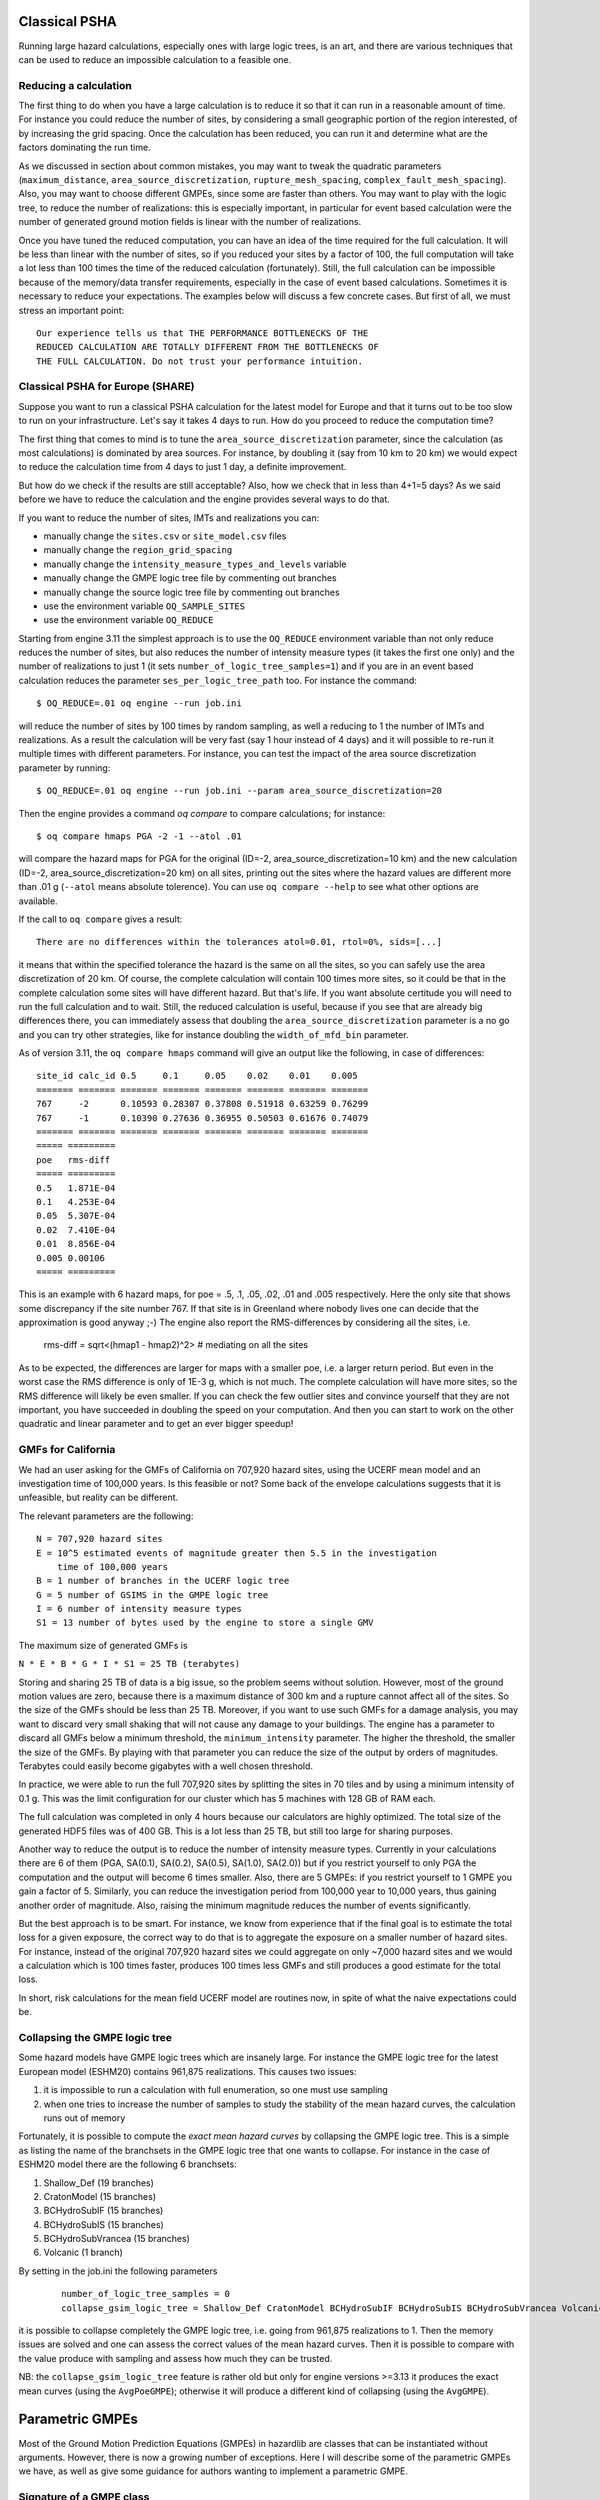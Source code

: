 Classical PSHA
====================

Running large hazard calculations, especially ones with large logic
trees, is an art, and there are various techniques that can be used to
reduce an impossible calculation to a feasible one.

Reducing a calculation
-------------------------------------------

The first thing to do when you have a large calculation is to reduce it
so that it can run in a reasonable amount of time. For instance you
could reduce the number of sites, by considering a small
geographic portion of the region interested, of by increasing the grid
spacing. Once the calculation has been reduced, you can run
it and determine what are the factors dominating the run time.

As we discussed in section about common mistakes, you may want to tweak
the quadratic parameters (``maximum_distance``,
``area_source_discretization``, ``rupture_mesh_spacing``,
``complex_fault_mesh_spacing``). Also, you may want to choose different
GMPEs, since some are faster than others. You may want to play with
the logic tree, to reduce the number of realizations: this is
especially important, in particular for event based calculation were
the number of generated ground motion fields is linear with the number
of realizations.

Once you have tuned the reduced computation, you can have an idea of the time
required for the full calculation. It will be less than linear with the number
of sites, so if you reduced your sites by a factor of 100, the
full computation will take a lot less than 100 times the time of the reduced
calculation (fortunately). Still, the full calculation can be impossible because
of the memory/data transfer requirements, especially in the case of event based
calculations. Sometimes it is necessary to reduce your expectations. The
examples below will discuss a few concrete cases. But first of all, we
must stress an important point::

 Our experience tells us that THE PERFORMANCE BOTTLENECKS OF THE
 REDUCED CALCULATION ARE TOTALLY DIFFERENT FROM THE BOTTLENECKS OF
 THE FULL CALCULATION. Do not trust your performance intuition.


Classical PSHA for Europe (SHARE)
--------------------------------------------

Suppose you want to run a classical PSHA calculation for the latest
model for Europe and that it turns out to be too slow to run on your
infrastructure. Let's say it takes 4 days to run. How do you proceed
to reduce the computation time?

The first thing that comes to mind is to tune the
``area_source_discretization`` parameter, since the calculation (as
most calculations) is dominated by area sources. For instance, by
doubling it (say from 10 km to 20 km) we would expect to reduce the
calculation time from 4 days to just 1 day, a definite improvement.

But how do we check if the results are still acceptable? Also, how we
check that in less than 4+1=5 days? As we said before we have to reduce
the calculation and the engine provides several ways to do that.

If you want to reduce the number of sites, IMTs and realizations you can:

- manually change the ``sites.csv`` or ``site_model.csv`` files
- manually change the ``region_grid_spacing``
- manually change the ``intensity_measure_types_and_levels`` variable
- manually change the GMPE logic tree file by commenting out branches
- manually change the source logic tree file by commenting out branches
- use the environment variable ``OQ_SAMPLE_SITES``
- use the environment variable ``OQ_REDUCE``

Starting from engine 3.11 the simplest approach is to use the ``OQ_REDUCE``
environment variable than not only reduce reduces the number of sites,
but also reduces the number of intensity measure types (it takes the
first one only) and the number of realizations to just 1 (it sets
``number_of_logic_tree_samples=1``) and if you are in an event based
calculation reduces the parameter ``ses_per_logic_tree_path`` too.
For instance the command::

  $ OQ_REDUCE=.01 oq engine --run job.ini

will reduce the number of sites by 100 times by random sampling, as well
a reducing to 1 the number of IMTs and realizations. As a result the
calculation will be very fast (say 1 hour instead of 4 days) and it
will possible to re-run it multiple times with different parameters.
For instance, you can test the impact of the area source discretization
parameter by running::
  
  $ OQ_REDUCE=.01 oq engine --run job.ini --param area_source_discretization=20

Then the engine provides a command `oq compare` to compare calculations;
for instance::

  $ oq compare hmaps PGA -2 -1 --atol .01

will compare the hazard maps for PGA for the original
(ID=-2, area_source_discretization=10 km) and the new calculation
(ID=-2, area_source_discretization=20 km) on all sites, printing out
the sites where the hazard values are different more than .01 g
(``--atol`` means absolute tolerence). You can use ``oq compare --help``
to see what other options are available.

If the call to ``oq compare`` gives a result::
  
  There are no differences within the tolerances atol=0.01, rtol=0%, sids=[...]

it means that within the specified tolerance the hazard is the same
on all the sites, so you can safely use the area discretization of 20
km. Of course, the complete calculation will contain 100 times more
sites, so it could be that in the complete calculation some sites
will have different hazard. But that's life. If you want absolute
certitude you will need to run the full calculation and to wait.
Still, the reduced calculation is useful, because if you see that
are already big differences there, you can immediately assess that
doubling the ``area_source_discretization`` parameter is a no go and
you can try other strategies, like for instance doubling the
``width_of_mfd_bin`` parameter.

As of version 3.11, the ``oq compare hmaps`` command will give an output like
the following, in case of differences::

   site_id calc_id 0.5     0.1     0.05    0.02    0.01    0.005
   ======= ======= ======= ======= ======= ======= ======= =======
   767     -2      0.10593 0.28307 0.37808 0.51918 0.63259 0.76299
   767     -1      0.10390 0.27636 0.36955 0.50503 0.61676 0.74079
   ======= ======= ======= ======= ======= ======= ======= =======
   ===== =========
   poe   rms-diff
   ===== =========
   0.5   1.871E-04
   0.1   4.253E-04
   0.05  5.307E-04
   0.02  7.410E-04
   0.01  8.856E-04
   0.005 0.00106  
   ===== =========

This is an example with 6 hazard maps, for poe = .5, .1, .05, .02, .01
and .005 respectively. Here the only site that shows some discrepancy
if the site number 767. If that site is in Greenland where nobody lives
one can decide that the approximation is good anyway ;-)
The engine also report the RMS-differences by considering all the sites,
i.e.

   rms-diff = sqrt<(hmap1 - hmap2)^2>  # mediating on all the sites

As to be expected, the differences are larger for maps with a smaller poe,
i.e. a larger return period. But even in the worst case the RMS difference
is only of 1E-3 g, which is not much. The complete calculation will have
more sites, so the RMS difference will likely be even smaller.
If you can check the few outlier sites and convince yourself that
they are not important, you have succeeded in doubling the speed
on your computation. And then you can start to work on the other
quadratic and linear parameter and to get an ever bigger speedup!

GMFs for California
-----------------------------------------

We had an user asking for the GMFs of California on 707,920 hazard sites,
using the UCERF mean model and an investigation time of 100,000 years.
Is this feasible or not? Some back of the envelope calculations
suggests that it is unfeasible, but reality can be different.

The relevant parameters are the following::

 N = 707,920 hazard sites
 E = 10^5 estimated events of magnitude greater then 5.5 in the investigation
     time of 100,000 years
 B = 1 number of branches in the UCERF logic tree
 G = 5 number of GSIMS in the GMPE logic tree
 I = 6 number of intensity measure types
 S1 = 13 number of bytes used by the engine to store a single GMV

The maximum size of generated GMFs is

``N * E * B * G * I * S1 = 25 TB (terabytes)``

Storing and sharing 25 TB of data is a big issue, so the problem seems
without solution. However, most of the ground motion values are zero,
because there is a maximum distance of 300 km and a rupture cannot
affect all of the sites. So the size of the GMFs should be less than
25 TB. Moreover, if you want to use such GMFs for a damage analysis,
you may want to discard very small shaking that will not cause any
damage to your buildings. The engine has a parameter to discard all
GMFs below a minimum threshold, the ``minimum_intensity`` parameter. The
higher the threshold, the smaller the size of the GMFs. By playing
with that parameter you can reduce the size of the output by orders of
magnitudes. Terabytes could easily become gigabytes with a well chosen
threshold.

In practice, we were able to run the full 707,920 sites by
splitting the sites in 70 tiles and by using a minimum intensity of 0.1 g. This
was the limit configuration for our cluster which has 5 machines with
128 GB of RAM each. 

The full calculation was completed in only 4 hours because our calculators
are highly optimized. The total size of the generated HDF5 files was
of 400 GB. This is a lot less than 25 TB, but still too large for sharing
purposes.

Another way to reduce the output is to reduce the number of intensity
measure types. Currently in your calculations there are 6 of them
(PGA, SA(0.1), SA(0.2), SA(0.5), SA(1.0), SA(2.0)) but if you restrict
yourself to only PGA the computation and the output will become 6
times smaller. Also, there are 5 GMPEs: if you restrict yourself to 1 GMPE
you gain a factor of 5. Similarly, you can reduce the investigation period
from 100,000 year to 10,000 years, thus gaining another order of magnitude.
Also, raising the minimum magnitude reduces the number of events significantly.

But the best approach is to be smart. For instance, we know from experience
that if the final goal is to estimate the total loss for a given exposure, the
correct way to do that is to aggregate the exposure on a smaller number of
hazard sites. For instance, instead of the original 707,920 hazard sites
we could aggregate on only ~7,000 hazard sites and we would a calculation
which is 100 times faster, produces 100 times less GMFs and still produces
a good estimate for the total loss.

In short, risk calculations for the mean field UCERF model are routines
now, in spite of what the naive expectations could be.

Collapsing the GMPE logic tree
---------------------------------------

Some hazard models have GMPE logic trees which are insanely large. For instance
the GMPE logic tree for the latest European model (ESHM20) contains
961,875 realizations. This causes two issues:

1. it is impossible to run a calculation with full enumeration, so one must
   use sampling
2. when one tries to increase the number of samples to study the stability
   of the mean hazard curves, the calculation runs out of memory

Fortunately, it is possible to compute the *exact mean hazard curves*
by collapsing the GMPE logic tree. This is a simple as listing the
name of the branchsets in the GMPE logic tree that one wants to collapse.
For instance in the case of ESHM20 model there are the following 6
branchsets:

1. Shallow_Def (19 branches)
2. CratonModel (15 branches)
3. BCHydroSubIF (15 branches)
4. BCHydroSubIS (15 branches)
5. BCHydroSubVrancea (15 branches)
6. Volcanic (1 branch)

By setting in the job.ini the following parameters

 ::

  number_of_logic_tree_samples = 0
  collapse_gsim_logic_tree = Shallow_Def CratonModel BCHydroSubIF BCHydroSubIS BCHydroSubVrancea Volcanic

it is possible to collapse completely the GMPE logic tree, i.e. going
from 961,875 realizations to 1. Then the memory issues are solved and
one can assess the correct values of the mean hazard curves. Then
it is possible to compare with the value produce with sampling and
assess how much they can be trusted.

NB: the ``collapse_gsim_logic_tree`` feature is rather old but only
for engine versions >=3.13 it produces the exact mean curves (using
the ``AvgPoeGMPE``); otherwise it will produce a different kind of collapsing
(using the ``AvgGMPE``).

Parametric GMPEs
===================================

Most of the Ground Motion Prediction Equations (GMPEs) in hazardlib
are classes that can be instantiated without arguments. However, there
is now a growing number of exceptions. Here I will describe some of
the parametric GMPEs we have, as well as give some guidance for
authors wanting to implement a parametric GMPE.

Signature of a GMPE class
-------------------------

The more robust way to define parametric GMPEs is to use
a ``**kwargs`` signature (robust against subclassing):

.. code-block:: python

 from openquake.hazardlib.gsim.base import GMPE

 class MyGMPE(GMPE):
    def __init__(self, **kwargs):
        super().__init__(**kwargs)
        # doing some initialization here


The call to ``super().__init__`` will set a ``self.kwargs`` attribute
and perform a few checks, like raising a warning if the GMPE is experimental.
In absence of parameters ``self.kwargs`` is the empty dictionary, but in general
it is non-empty and it can be arbitrarily nested, with only one limitation:
it must be a *dictionary of literal Python
objects* so that it admits a TOML representation.

TOML is a simple format similar to the ``.ini`` format but
hierarchical (see https://github.com/toml-lang/toml#user-content-example).
It is used by lots of people in the IT world, not only in Python.
The advantage of TOML is that it is a lot more readable than JSON and XML and
simpler than YAML: moreover, it is perfect for serializing into text literal
Python objects like dictionaries and lists. The serialization feature
is essential for the engine since the GMPEs are read from the GMPE
logic tree file which is a text file, and because the GMPEs are saved
into the datastore as text, in the dataset ``full_lt/gsim_lt``.

The examples below will clarify how it works.

GMPETable
---------

Historically, the first parametric GMPE was the GMPETable, introduced many
years ago to support the Canada model. The GMPETable class has a single
parameter, called ``gmpe_table``, which is a (relative) pathname to an
.hdf5 file with a fixed format, containing a tabular representation of
the GMPE, numeric rather than analytic.

You can find an example of use of GMPETables in the test
openquake/qa_tests_data/case_18, which contains three tables in its
logic tree:

.. code-block:: xml

        <logicTreeBranch branchID="b11">
          <uncertaintyModel>
            [GMPETable]
            gmpe_table = "Wcrust_low_rhypo.hdf5"
          </uncertaintyModel>
          <uncertaintyWeight>0.16</uncertaintyWeight>
        </logicTreeBranch>
        <logicTreeBranch branchID="b12">
          <uncertaintyModel>
            [GMPETable]
            gmpe_table = "Wcrust_med_rhypo.hdf5"
          </uncertaintyModel>
          <uncertaintyWeight>0.68</uncertaintyWeight>
        </logicTreeBranch>
        <logicTreeBranch branchID="b13">
          <uncertaintyModel>
            [GMPETable]
            gmpe_table = "Wcrust_high_rhypo.hdf5"
          </uncertaintyModel>
          <uncertaintyWeight>0.16</uncertaintyWeight>
        </logicTreeBranch>

As you see, the TOML format is used inside the ``uncertaintyModel`` tag;
the text::

    [GMPETable]
    gmpe_table = "Wcrust_low_rhypo.hdf5"

is automatically translated into a dictionary
``{'GMPETable': {'gmpe_table': "Wcrust_low_rhypo.hdf5"}}`` and the ``.kwargs``
dictionary passed to the GMPE class is simply

.. code-block:: python

   {'gmpe_table': "Wcrust_low_rhypo.hdf5"}

NB: you may see around old GMPE logic files using a different syntax,
without TOML:

.. code-block:: xml

       <logicTreeBranch branchID="b11">
          <uncertaintyModel gmpe_table="Wcrust_low_rhypo.hdf5">
             GMPETable
          </uncertaintyModel>
          <uncertaintyWeight>0.16</uncertaintyWeight>
       </logicTreeBranch>
          <logicTreeBranch branchID="b12">
          <uncertaintyModel gmpe_table="Wcrust_med_rhypo.hdf5">
             GMPETable
          </uncertaintyModel>
          <uncertaintyWeight>0.68</uncertaintyWeight>
       </logicTreeBranch>
          <logicTreeBranch branchID="b13">
          <uncertaintyModel gmpe_table="Wcrust_high_rhypo.hdf5">
             GMPETable
          </uncertaintyModel>
          <uncertaintyWeight>0.16</uncertaintyWeight>
       </logicTreeBranch>

This is a legacy syntax, which is still supported and will likely be supported
forever, but we recommend to use the new TOML-based syntax, which is
more general. The old syntax has the limitation of being non-hierarchic,
making it impossible to define MultiGMPEs involving parametric GMPEs:
this is why we switched to TOML.

File-dependent GMPEs
-----------------------------------------

It is possible to define other GMPEs taking one or more filenames as parameters.
Everything will work provided you respect the following rules:

1. there is a naming convention on the file parameters, that must end with
   the suffix ``_file`` or ``_table``
2. the files must be read at GMPE initialization time
   (i.e. in the ``__init__`` method)
3. they must be read with the ``GMPE.open`` method, NOT with the
   ``open`` builtin;
4. in the gsim logic tree file you must use **relative** path names
   
The constraint on the argument names makes it possible for the engine
to collect all the files required by the GMPEs; moreover, since the path names
are relative, the `oq zip` command can work making it easy to ship runnable
calculations. The engine also stores
in the datastore a copy of all of the required input files. Without the copy,
it would not be possible from the datastore
to reconstruct the inputs, thus making it impossible to dump and restore
calculations from a server to a different machine.

The constraint about reading at initialization time makes it possible
for the engine to work on a cluster. The issue is that GMPEs are
instantiated in the controller and used in the worker nodes, which
*do not have access to the same filesystem*.
If the files are read after instantiation, you will get a file not
found error when running on a cluster.

The reason why you cannot use the standard ``open`` builtin to read the
files is that the engine must be able to read the GMPE inputs from the
datastore copies (think of the case when the ``calc_XXX.hdf5`` has been
copied to a different machine). In order to do that, there is some
magic based on the naming convention. For instance, if your GMPE must
read a text file with argument name `text_file` you should write
the following code:

.. code-block:: python

    class GMPEWithTextFile(GMPE):
        def __init__(self, **kwargs):
            super().__init__(**kwargs)
            with self.open(kwargs['text_file']) as myfile:  # good
                self.text = myfile.read().decode('utf-8')

You should NOT write the following, because it will break the
engine, for instance by making it impossible to export the
results of a calculation:

.. code-block:: python

    class GMPEWithTextFile(GMPE):
        def __init__(self, **kwargs):
            super().__init__(**kwargs)
            with open(kwargs['text_file']) as myfile:  # bad
                self.text = myfile.read()

NB: writing

.. code-block:: python

    class GMPEWithTextFile(GMPE):
        def __init__(self, text_file):
            super().__init__(text_file=text_file)
            with self.open(text_file) as myfile:  # good
                self.text = myfile.read().decode('utf-8')

would work but it is discouraged. It is best to keep the ``**kwargs``
signature so that the call to ``super().__init__(**kwargs)`` will
work out-of-the-box even if in the future subclasses of `GMPEWithTextFile`
with different parameters will appear: this is defensive programming.

MultiGMPE
-----------------

Another example of parametric GMPE is the MultiGMPE class. A MultiGMPE
is a dictionary of GMPEs, keyed by Intensity Measure Type. It is useful
in geotechnical applications and in general in any situation where you
have GMPEs depending on the IMTs. You can find an example in our test
openquake/qa_tests_data/classical/case_1:

.. code-block:: xml
   
           <logicTreeBranch branchID="b1">
              <uncertaintyModel>
                [MultiGMPE."PGA".AkkarBommer2010]
                [MultiGMPE."SA(0.1)".SadighEtAl1997]
              </uncertaintyModel>
              <uncertaintyWeight>1.0</uncertaintyWeight>
            </logicTreeBranch>

Here the engine will use the GMPE ``AkkarBommer2010`` for ``PGA`` and
``SadighEtAl1997`` for ``SA(0.1)``. The ``.kwargs`` passed to the
``MultiGMPE`` class will have the form:

.. code-block:: python

   {'PGA': {'AkkarBommer2010': {}},
    'SA(0.1)': {'SadighEtAl1997': {}}}

The beauty of the TOML format is that it is hierarchic, so if we wanted
to use parametric GMPEs in a MultiGMPE we could. Here is an example
using the GMPETable `Wcrust_low_rhypo.hdf5` for ``PGA`` and
`Wcrust_med_rhypo.hdf5` for ``SA(0.1)`` (the example has no physical
meaning, it is just an example):

.. code-block:: xml

           <logicTreeBranch branchID="b1">
              <uncertaintyModel>
                [MultiGMPE."PGA".GMPETable]
                  gmpe_table = "Wcrust_low_rhypo.hdf5"
                [MultiGMPE."SA(0.1)".GMPETable]
                  gmpe_table = "Wcrust_med_rhypo.hdf5"
              </uncertaintyModel>
              <uncertaintyWeight>1.0</uncertaintyWeight>
            </logicTreeBranch>

GenericGmpeAvgSA
----------------

In engine 3.4 we introduced a GMPE that manages a range of spectral
accelerations and acts in terms of an average spectral acceleration.
You can find an example of use in openquake/qa_tests/data/classical/case_34:

.. code-block:: xml
   
           <logicTreeBranch branchID="b1">
               <uncertaintyModel>
                  [GenericGmpeAvgSA]
                  gmpe_name = "BooreAtkinson2008"
                  avg_periods = [0.5, 1.0, 2.0]
                  corr_func = "baker_jayaram"
               </uncertaintyModel>
               <uncertaintyWeight>1.0</uncertaintyWeight>
           </logicTreeBranch>

As you see, the format is quite convenient when there are several arguments
of different types: here we have two strings (``gmpe_name`` and
``corr_func``) and a list of floats (``avg_periods``). The dictionary
passed to the underlying class will be

.. code-block:: python

   {'gmpe_name': "BooreAtkinson2008",
    'avg_periods': [0.5, 1.0, 2.0],
    'corr_func': "baker_jayaram"}


ModifiableGMPE
----------------

In engine 3.10 we introduced a ``ModifiableGMPE`` class which is able
to modify the behavior of an underlying GMPE. Here is an example of
use in the logic tree file:

.. code-block:: xml

                    <uncertaintyModel>
                        [ModifiableGMPE]
                        gmpe.AkkarEtAlRjb2014 = {}
                        set_between_epsilon.epsilon_tau = 0.5
                    </uncertaintyModel>

Here `set_between_epsilon` is simply shifting the mean with the formula
`mean -> mean + epsilon_tau * inter_event`. In the future ``ModifiableGMPE``
will likely grow more methods. If you want to understand how it works you
should look at the source code:
                    
https://github.com/gem/oq-engine/blob/master/openquake/hazardlib/gsim/mgmpe/modifiable_gmpe.py

MultiPointSources
=============================

Starting from version 2.5, the OpenQuake Engine is able to manage
MultiPointSources, i.e. collections of point sources with specific
properties. A MultiPointSource is determined by a mesh of points,
a MultiMFD magnitude-frequency-distribution and 9 other parameters:

1. tectonic region type
2. rupture mesh spacing
3. magnitude-scaling relationship
4. rupture aspect ratio
5. temporal occurrence model
6. upper seismogenic depth
7. lower seismogenic depth
8. NodalPlaneDistribution
9. HypoDepthDistribution

The MultiMFD magnitude-frequency-distribution is a collection of
regular MFD instances (one per point); in order to instantiate a
MultiMFD object you need to pass a string describing the kind of
underlying MFD ('arbitraryMFD', 'incrementalMFD',
'truncGutenbergRichterMFD' or 'YoungsCoppersmithMFD'), a float
determining the magnitude bin width and few arrays describing the
parameters of the underlying MFDs. For instance, in the case of an
'incrementalMFD', the parameters are `min_mag` and `occurRates` and
a `MultiMFD` object can be instantiated as follows::

  mmfd = MultiMFD('incrementalMFD',
                size=2,
                bin_width=[2.0, 2.0],
                min_mag=[4.5, 4.5],
                occurRates=[[.3, .1], [.4, .2, .1]])

In this example there are two points and two underlying MFDs; the
occurrence rates can be different for different MFDs: here the first
one has 2 occurrence rates while the second one has 3 occurrence
rates.

Having instantiated the `MultiMFD`, a `MultiPointSource` can be instantiated
as in this example::

   npd = PMF([(0.5, NodalPlane(1, 20, 3)),
             (0.5, NodalPlane(2, 2, 4))])
   hd = PMF([(1, 4)])
   mesh = Mesh(numpy.array([0, 1]), numpy.array([0.5, 1]))
   tom = PoissonTOM(50.)
   rms = 2.0
   rar = 1.0
   usd = 10
   lsd = 20
   mps = MultiPointSource('mp1', 'multi point source',
                          'Active Shallow Crust',
                           mmfd, rms, PeerMSR(), rar,
                           tom, usd, lsd, npd, hd, mesh)

There are two major advantages when using `MultiPointSources`:

1. the space used is a lot less than the space needed for an equivalent
   set of PointSources (less memory, less data transfer)
2. the XML serialization of a MultiPointSource is a lot more efficient (say
   10 times less disk space, and faster read/write times)
   
At computation time MultiPointSources are split into PointSources and are
indistinguishable from those. The serialization is the same as for other
source typologies (call `write_source_model(fname, [mps])` or
`nrml.to_python(fname, sourceconverter)`) and in XML a `multiPointSource`
looks like this::

            <multiPointSource
            id="mp1"
            name="multi point source"
            tectonicRegion="Stable Continental Crust"
            >
                <multiPointGeometry>
                    <gml:posList>
                        0.0 1.0 0.5 1.0
                    </gml:posList>
                    <upperSeismoDepth>
                        10.0
                    </upperSeismoDepth>
                    <lowerSeismoDepth>
                        20.0
                    </lowerSeismoDepth>
                </multiPointGeometry>
                <magScaleRel>
                    PeerMSR
                </magScaleRel>
                <ruptAspectRatio>
                    1.0
                </ruptAspectRatio>
                <multiMFD
                kind="incrementalMFD"
                size=2
                >
                    <bin_width>
                        2.0 2.0
                    </bin_width>
                    <min_mag>
                        4.5 4.5
                    </min_mag>
                    <occurRates>
                        0.10 0.05 0.40 0.20 0.10
                    </occurRates>
                    <lengths>
                        2 3
                    </lengths>
                </multiMFD>
                <nodalPlaneDist>
                    <nodalPlane dip="20.0" probability="0.5" rake="3.0" strike="1.0"/>
                    <nodalPlane dip="2.0" probability="0.5" rake="4.0" strike="2.0"/>
                </nodalPlaneDist>
                <hypoDepthDist>
                    <hypoDepth depth="14.0" probability="1.0"/>
                </hypoDepthDist>
            </multiPointSource>

The node `<lengths>` contains the lengths of the occurrence rates, 2 and 3
respectively in this example. This is needed since the serializer writes
the occurrence rates sequentially (in this example they are the 5 floats
`0.10 0.05 0.40 0.20 0.10`) and the information about their grouping would
be lost otherwise.

There is an optimization for the case of homogeneous parameters;
for instance in this example the `bin_width` and `min_mag` are the same
in all points; then it is possible to store these as one-element lists::

   mmfd = MultiMFD('incrementalMFD',
                   size=2,
                   bin_width=[2.0],
                   min_mag=[4.5],
                   occurRates=[[.3, .1], [.4, .2, .1]])

This saves memory and data transfer, compared to the version of the code
above.

Notice that writing `bin_width=2.0` or `min_mag=4.5` would be an error: the
parameters must be vector objects; if their length is 1 they are
treated as homogeneous vectors of size `size`. If their length is different
from 1 it must be equal to `size`, otherwise you will get an error at
instantiation time.

The point source gridding approximation
=================================================

WARNING: *the point source gridding approximation is used only in
classical calculations, not in event based calculations!*

Most hazard calculations are dominated by distributed seismicity, i.e.
area sources and multipoint sources that for the engine are just
regular point sources. In such situations the parameter governing the
performance is the grid spacing: a calculation with a grid spacing of
50 km produces 25 times less ruptures and it is expected to be 25
times faster than a calculation with a grid spacing of 10 km.

The *point source gridding approximation* is a smart way
of raising the grid spacing without losing too much precision and
without losing too much performance.

The idea is two use two kinds of point sources: the original ones and a
set of "effective" ones (instances of the class
``CollapsedPointSource``) that essentially are the original sources averaged
on a larger grid, determined by the parameter ``ps_grid_spacing``.

The plot below should give the idea, the points being the original sources
and the squares with ~25 sources each being associated to the collapsed
sources:

.. image:: gridding.png

For distant sites it is possible to use the large
grid (i.e. the CollapsePointSources) without losing much precision,
while for close points the original sources must be used.

The engine uses the parameter ``pointsource_distance``
to determine when to use the original sources and when to use the
collapsed sources.

If the ``maximum_distance`` has a value of 500 km and the
``pointsource_distance`` a value of 50 km, then (50/500)^2 = 1%
of the sites will be close and 99% of the sites will be far.
Therefore you will able to use the collapsed sources for
99% percent of the sites and a huge speedup is to big expected
(in reality things are a bit more complicated, since the engine also consider
the fact that ruptures have a finite size, but you get the idea).

Application: making the Canada model 26x faster
------------------------------------------------

In order to give a concrete example, I ran the Canada 2015 model on 7 cities
by using the following ``site_model.csv`` file:

+----------------+------+-----+------+----------+----------+
| custom_site_id |  lon | lat | vs30 |    z1pt0 |    z2pt5 |
+----------------+------+-----+------+----------+----------+
| montre         |  -73 |  45 |  368 | 393.6006 | 1.391181 |
+----------------+------+-----+------+----------+----------+
| calgar         | -114 |  51 |  451 | 290.6857 | 1.102391 |
+----------------+------+-----+------+----------+----------+
| ottawa         |  -75 |  45 |  246 | 492.3983 | 2.205382 |
+----------------+------+-----+------+----------+----------+
| edmont         | -113 |  53 |  372 | 389.0669 | 1.374081 |
+----------------+------+-----+------+----------+----------+
| toront         |  -79 |  43 |  291 | 465.5151 | 1.819785 |
+----------------+------+-----+------+----------+----------+
| winnip         |  -97 |  50 |  229 | 499.7842 | 2.393656 |
+----------------+------+-----+------+----------+----------+
| vancou         | -123 |  49 |  600 | 125.8340 | 0.795259 |
+----------------+------+-----+------+----------+----------+

Notice that we are using a ``custom_site_id`` field to identify the cities.
This is possible only in engine versions >= 3.13, where ``custom_site_id``
has been extended to accept strings of at most 6 characters, while
before only integers were accepted (we could have used a zip code instead).

If no special approximations are used, the calculation is extremely
slow, since the model is extremely large. On the the GEM cluster (320
cores) it takes over 2 hours to process the 7 cities. The dominating
operation, as of engine 3.13, is "computing mean_std" which takes, in
total, 925,777 seconds split across the 320 cores, i.e. around 48
minutes per core. This is way too much and it would make impossible to
run the full model with ~138,000 sites. An analysis shows that the
calculation time is totally dominated by the point sources. Moreover,
the engine prints a warning saying that I should use the
``pointsource_distance`` approximation. Let's do so, i.e. let us set

``pointsource_distance = 50``

in the job.ini file. That alone triples the speed of the engine, and
the calculation times in "computing mean_std" goes down to 324,241 seconds,
i.e. 16 minutes per core, in average. An analysis of the hazard curves
shows that there is practically no difference between the original curves
and the ones computed with the approximation on::

  $ oq compare hcurves PGA <first_calc_id> <second_calc_id>
  There are no differences within the tolerances atol=0.001, rtol=0%, sids=[0 1 2 3 4 5 6]

However, this is not enough. We are still too slow to run the full model in
a reasonable amount of time. Enters the point source gridding. By setting

``ps_grid_spacing=50``

we can spectacularly reduce the calculation time to 35,974s, down by
nearly an order of magnitude! This time ``oq compare hcurves``
produces some differences on the last city but they are minor and not
affecting the hazard maps::

  $ oq compare hmaps PGA <first_calc_id> <third_calc_id>
  There are no differences within the tolerances atol=0.001, rtol=0%, sids=[0 1 2 3 4 5 6]

The following table collects the results:

+--------------------+-----------+----------------------+---------+
| operation          | calc_time | approx               | speedup |
+--------------------+-----------+----------------------+---------+
| computing mean_std | 925_777   | no approx            |      1x |
+--------------------+-----------+----------------------+---------+
| computing mean_std | 324_241   | pointsource_distance |      3x |
+--------------------+-----------+----------------------+---------+
| computing mean_std | 35_974    | ps_grid_spacing      |     26x |
+--------------------+-----------+----------------------+---------+

It should be noticed that if you have 130,000 sites it is likely that
there will be a few sites where the point source gridding
approximation gives results quite different for the exact results.
The commands ``oq compare`` allows you to figure out which are the
problematic sites, where they are and how big is the difference from
the exact results.

You should take into account that even the "exact" results
have uncertainties due to all kind of reasons, so even a large
difference can be quite acceptable. In particular if the hazard is
very low you can ignore any difference since it will have no impact on
the risk.

Points with low hazard are expected to have large differences, this is
why by default `oq compare` use an absolute tolerance of 0.001g, but
you can raise that to 0.01g or more.  You can also give a relative
tolerance of 10% or more. Internally ``oq compare`` calls the
function ``numpy.allclose`` see
https://numpy.org/doc/stable/reference/generated/numpy.allclose.html
for a description of how the tolerances work.

By increasing the ``pointsource_distance`` parameter and decreasing the
``ps_grid_spacing`` parameter one can make the approximation as
precise as wanted, at the expense of a larger runtime.

NB: the fact that the Canada model with 7 cities can be made 26 times
faster does not mean that the same speedup apply when you consider the full
130,000+ sites. A test with ``ps_grid_spacing=pointsource_distance=50``
gives a speedup of 7 times, which is still very significant.

How to determine the "right" value for the ``ps_grid_spacing`` parameter
------------------------------------------------------------------------

The trick is to run a sensitivity analysis on a reduced calculation.
Set in the job.ini something like this::

 sensitivity_analysis = {'ps_grid_spacing': [0, 20, 40, 60]}

and then run::

 $ OQ_SAMPLE_SITES=.01 oq engine --run job.ini

This will run sequentially 4 calculations with different values of the
``ps_grid_spacing``. The first calculation, the one with
``ps_grid_spacing=0``, is the exact calculation, with the approximation
disabled, to be used as reference.

Notice that setting the environment variable ``OQ_SAMPLE_SITES=.01``
will reduced by 100x the number of sites: this is essential in order to
make the calculation times acceptable in large calculations.

After running the 4 calculations you can compare the times by using
``oq show performance`` and the precision by using ``oq
compare``. From that you can determine which value of the
``ps_grid_spacing`` gives a good speedup with a decent
precision. Calculations with plenty of nodal planes and hypocenters
will benefit from lower values of ``ps_grid_spacing`` while
calculations with a single nodal plane and hypocenter for each source
will benefit from higher values of ``ps_grid_spacing``.

If you are interested only in speed and not in precision, you can set
``calculation_mode=preclassical``, run the sensitivity analysis in parallel
very quickly and then use the ``ps_grid_spacing`` value corresponding to
the minimum weight of the source model, which can be read from the
logs. Here is the trick to run the calculations in parallel::

 $ oq engine --multi --run job.ini -p calculation_mode=preclassical

And here is how to extract the weight information, in the example of
Alaska, with job IDs in the range 31692-31695::

 $ oq db get_weight 31692
 <Row(description=Alaska{'ps_grid_spacing': 0}, message=tot_weight=1_929_504, max_weight=120_594, num_sources=150_254)>
 $ oq db get_weight 31693
 <Row(description=Alaska{'ps_grid_spacing': 20}, message=tot_weight=143_748, max_weight=8_984, num_sources=22_727)>
 $ oq db get_weight 31694
 <Row(description=Alaska{'ps_grid_spacing': 40}, message=tot_weight=142_564, max_weight=8_910, num_sources=6_245)>
 $ oq db get_weight 31695
 <Row(description=Alaska{'ps_grid_spacing': 60}, message=tot_weight=211_542, max_weight=13_221, num_sources=3_103)>

The lowest weight is 142_564, corresponding to a ``ps_grid_spacing``
of 40km; since the weight is 13.5 times smaller than the weight for
the full calculation (1_929_504), this is the maximum speedup that we
can expect from using the approximation.

Note 1: the weighting algorithm changes at every release, so only relative
weights at a fixed release are meaningful and it does not make sense to
compare weights across engine releases.

Note 2: the precision and performance of the ``ps_grid_spacing`` approximation
change at every release: you should not expect to get the same numbers and
performance across releases even if the model is the same and the parameters
are the same.

disagg_by_src
=======================================

Given a system of various sources affecting a specific site,
one very common question to ask is: what are the more relevant sources,
i.e. which sources contribute the most to the mean hazard curve?
The engine is able to answer such question by setting the ``disagg_by_src``
flag in the job.ini file. When doing that, the engine saves in
the datastore a 5-dimensional array called ``disagg_by_src`` with
dimensions (site ID, realization ID, intensity measure type,
intensity measure level, source ID). For that it is possible to extract
the contribution of each source to the mean hazard curve (interested
people should look at the code in the function ``check_disagg_by_src``).
The array ``disagg_by_src`` can also be read as a pandas DataFrame,
then getting something like the following::

 >> dstore.read_df('disagg_by_src', index='src_id')
                site_id  rlz_id  imt  lvl         value
 ASCTRAS407           0       0  PGA    0  9.703749e-02
 IF-CFS-GRID03        0       0  PGA    0  3.720510e-02
 ASCTRAS407           0       0  PGA    1  6.735009e-02
 IF-CFS-GRID03        0       0  PGA    1  2.851081e-02
 ASCTRAS407           0       0  PGA    2  4.546237e-02
 ...                ...     ...  ...  ...           ...
 IF-CFS-GRID03        0      31  PGA   17  6.830692e-05
 ASCTRAS407           0      31  PGA   18  1.072884e-06
 IF-CFS-GRID03        0      31  PGA   18  1.275539e-05
 ASCTRAS407           0      31  PGA   19  1.192093e-07
 IF-CFS-GRID03        0      31  PGA   19  5.960464e-07

The ``value`` field here is the probability of exceedence in the hazard
curve. The ``lvl`` field is an integer corresponding to the intensity
measure level in the hazard curve.

There is a consistency check comparing the mean hazard curves
with the value obtained by composing the probab `disagg_by_src` array,
for the heighest level of each intensity measure type.

It should be noticed that many hazard models contain thousands of
sources and as a consequence the ``disagg_by_src`` matrix can be
impossible to compute without running out of memory. Even if you have
enough memory, having a very large ``disagg_by_src`` matrix is a bad
idea, so there is a limit on the size of the matrix, hard-coded to 4
GB. The way to circumvent the limit is to reduce the number of
sources: for instance you could convert point sources in multipoint
sources.

In engine 3.15 we also introduced the so-called "colon convention" on source
IDs: if you have many sources that for some reason can be collected
together - for instance because they are all in the same region or
because they are components of a same source split by magnitude - you
can tell to the engine to collect them in the ``disagg_by_src``
matrix. The trick is to use IDs with the same prefix, a colon and then a
numeric index. For instance, if you had 3 sources with IDs ``src_mag_6.65``,
``src_mag_6.75``, ``src_mag_6.85``, fragments of the same source with
different magnitudes, you could change their IDs to something like
``src:0``, ``src:1``, ``src:2`` and that would reduce the size of the
matrix ``disagg_by_src`` by 3 times by collecting together the contributions
of each source. There is no restriction on the numeric indices to start
from 0, so using the names ``src:665``, ``src:675``, ``src:685`` would
work too and would be clearer: the IDs should be unique, however.

If the IDs are not unique and the engine determines that the underlying
sources are different, then an extension "semicolon + incremental index"
is automatically added. This is useful when the hazard modeler wants
to define a model where the same source appears in different versions
having changed some of the parameters. In that case the modeler should
use always the same ID: the engine will automatically distinguish the
sources during the calculation of the hazard curves and consider them the same
when saving the array ``disagg_by_src``: you can see an example in the
test ``qa_tests_data/classical/case_79`` in the engine code base. In that
case the ``source_info`` dataset will list 6 sources 
``ASCTRAS407;0``, ``ASCTRAS407;1``, ``ASCTRAS407;2``, ``ASCTRAS407;3``,
``IF-CFS-GRID03;0``, ``IF-CFS-GRID03;1`` but the matrix ``disagg_by_src``
will see only two sources ``ASCTRAS407`` and ``IF-CFS-GRID03`` obtained
by composing together the versions of the underlying sources.

In version 3.15 ``disagg_by_src`` was extended to work with mutually
exclusive sources, i.e. for the Japan model. You can see an example in
the test ``qa_tests_data/classical/case_27``. However, the case of
mutually exclusive ruptures - an example is the New Madrid cluster
in the USA model - is not supported yet.

NB: ``disagg_by_src`` can be set to true only if the
``ps_grid_spacing`` approximation is disabled. The reason is that the
``ps_grid_spacing`` approximation builds effective sources which are
not in the original source model, thus breaking the connection between
the values of the matrix and the original sources.

The conditional spectrum calculator
========================================

The ``conditional_spectrum`` calculator is an experimental calculator
introduced in version 3.13, which is able to compute the conditional
spectrum in the sense of Baker.

In order to perform a conditional spectrum calculation you need to
specify (on top of the usual parameter of a classical calculation):

1. a reference intensity measure type (i.e. ``imt_ref = SA(0.2)``)
2. a cross correlation model (i.e. ``cross_correlation = BakerJayaram2008``)
3. a set of poes (i.e. ``poes = 0.01 0.1``)

The engine will compute a mean conditional spectrum for each ``poe`` and site,
as well as the usual mean uniform hazard spectra. The following restrictions
are enforced:

1. the IMTs can only be of type ``SA`` and ``PGA``
2. the source model cannot contain mutually exclusive sources (i.e.
   you cannot compute the conditional spectrum for the Japan model)

An example can be found in the engine repository, in the directory
openquake/qa_tests_data/conditional_spectrum/case_1. If you run it,
you will get something like the following::

 $ oq engine --run job.ini
 ...
  id | name
 261 | Full Report
 262 | Hazard Curves
 260 | Mean Conditional Spectra
 263 | Realizations
 264 | Uniform Hazard Spectra

Exporting the output 260 will produce two files ``conditional-spectrum-0.csv``
and ``conditional-spectrum-1.csv``; the first will refer to the first ``poe``,
the second to the second ``poe``. Each file will have a structure like
the following::

  #,,,,"generated_by='OpenQuake engine 3.13.0-gitd78d717e66', start_date='2021-10-13T06:15:20', checksum=3067457643, imls=[0.99999, 0.61470], site_id=0, lon=0.0, lat=0.0"
 sa_period,val0,std0,val1,std1
 0.00000E+00,1.02252E+00,2.73570E-01,7.53388E-01,2.71038E-01
 1.00000E-01,1.99455E+00,3.94498E-01,1.50339E+00,3.91337E-01
 2.00000E-01,2.71828E+00,9.37914E-09,1.84910E+00,9.28588E-09
 3.00000E-01,1.76504E+00,3.31646E-01,1.21929E+00,3.28540E-01
 1.00000E+00,3.08985E-01,5.89767E-01,2.36533E-01,5.86448E-01

The number of columns will depend from the number of sites. The
conditional spectrum calculator, like the disaggregation calculator,
is mean to be run on a very small number of sites, normally one.
In this example there are two sites 0 and 1 and the columns ``val0``
and ``val`` give the value of the conditional spectrum on such sites
respectively, while the columns ``std0`` and ``std1`` give the corresponding
standard deviations.

Conditional spectra for individual realizations are also computed and stored
for debugging purposes, but they are not exportable.

The implementation was adapted from the paper *Conditional Spectrum
Computation Incorporating Multiple Causal Earthquakes and
Ground-Motion Prediction Models* by Ting Lin, Stephen C. Harmsen,
Jack W. Baker, and Nicolas Luco (http://citeseerx.ist.psu.edu/viewdoc/download?doi=10.1.1.845.163&rep=rep1&type=pdf) and it is rather sophisticated.
The core formula is implemented in the method
`openquake.hazardlib.contexts.get_cs_contrib`.

The ``conditional_spectrum`` calculator, like the disaggregation calculator,
is a kind of post-calculator, i.e. you can run a regular classical calculation
and then compute the  ``conditional_spectrum`` in post-processing by using
the ``--hc`` option.
